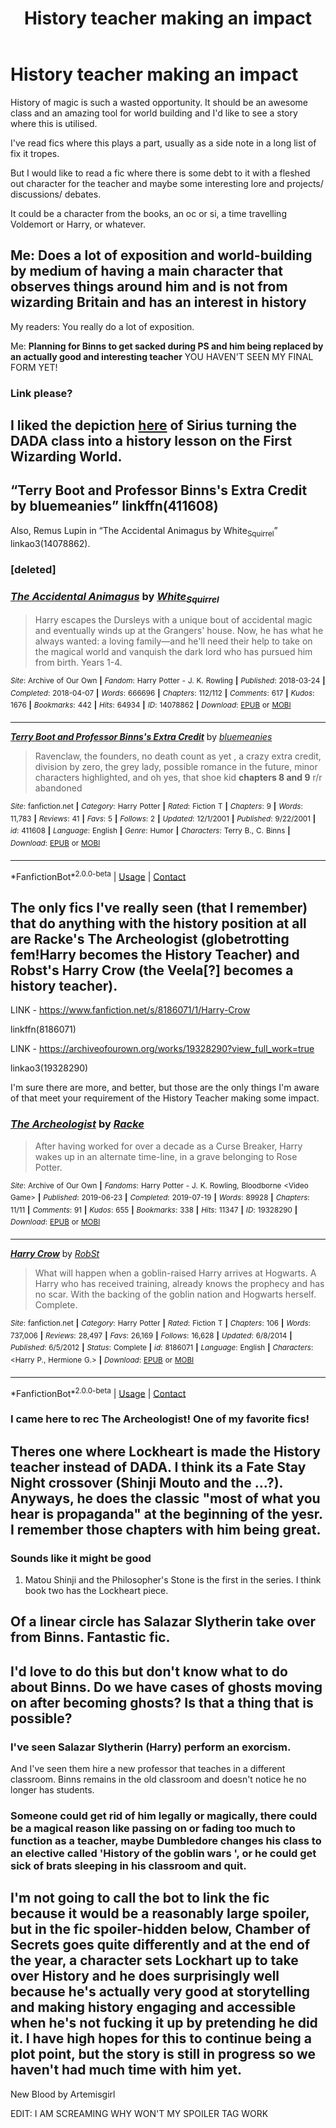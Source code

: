 #+TITLE: History teacher making an impact

* History teacher making an impact
:PROPERTIES:
:Author: fenrisragnarok
:Score: 45
:DateUnix: 1599818635.0
:DateShort: 2020-Sep-11
:FlairText: Request
:END:
History of magic is such a wasted opportunity. It should be an awesome class and an amazing tool for world building and I'd like to see a story where this is utilised.

I've read fics where this plays a part, usually as a side note in a long list of fix it tropes.

But I would like to read a fic where there is some debt to it with a fleshed out character for the teacher and maybe some interesting lore and projects/ discussions/ debates.

It could be a character from the books, an oc or si, a time travelling Voldemort or Harry, or whatever.


** Me: *Does a lot of exposition and world-building by medium of having a main character that observes things around him and is not from wizarding Britain and has an interest in history*

My readers: You really do a lot of exposition.

Me: *Planning for Binns to get sacked during PS and him being replaced by an actually good and interesting teacher* YOU HAVEN'T SEEN MY FINAL FORM YET!
:PROPERTIES:
:Author: SnobbishWizard
:Score: 34
:DateUnix: 1599826780.0
:DateShort: 2020-Sep-11
:END:

*** Link please?
:PROPERTIES:
:Author: LycorisDoreaBlack
:Score: 5
:DateUnix: 1599844274.0
:DateShort: 2020-Sep-11
:END:


** I liked the depiction [[https://archiveofourown.org/works/22220911/chapters/54380854][here]] of Sirius turning the DADA class into a history lesson on the First Wizarding World.
:PROPERTIES:
:Author: davidwelch158
:Score: 14
:DateUnix: 1599822375.0
:DateShort: 2020-Sep-11
:END:


** “Terry Boot and Professor Binns's Extra Credit by bluemeanies” linkffn(411608)

Also, Remus Lupin in “The Accidental Animagus by White_Squirrel” linkao3(14078862).
:PROPERTIES:
:Author: ceplma
:Score: 6
:DateUnix: 1599823348.0
:DateShort: 2020-Sep-11
:END:

*** [deleted]
:PROPERTIES:
:Score: 1
:DateUnix: 1599823365.0
:DateShort: 2020-Sep-11
:END:


*** [[https://archiveofourown.org/works/14078862][*/The Accidental Animagus/*]] by [[https://www.archiveofourown.org/users/White_Squirrel/pseuds/White_Squirrel][/White_Squirrel/]]

#+begin_quote
  Harry escapes the Dursleys with a unique bout of accidental magic and eventually winds up at the Grangers' house. Now, he has what he always wanted: a loving family---and he'll need their help to take on the magical world and vanquish the dark lord who has pursued him from birth. Years 1-4.
#+end_quote

^{/Site/:} ^{Archive} ^{of} ^{Our} ^{Own} ^{*|*} ^{/Fandom/:} ^{Harry} ^{Potter} ^{-} ^{J.} ^{K.} ^{Rowling} ^{*|*} ^{/Published/:} ^{2018-03-24} ^{*|*} ^{/Completed/:} ^{2018-04-07} ^{*|*} ^{/Words/:} ^{666696} ^{*|*} ^{/Chapters/:} ^{112/112} ^{*|*} ^{/Comments/:} ^{617} ^{*|*} ^{/Kudos/:} ^{1676} ^{*|*} ^{/Bookmarks/:} ^{442} ^{*|*} ^{/Hits/:} ^{64934} ^{*|*} ^{/ID/:} ^{14078862} ^{*|*} ^{/Download/:} ^{[[https://archiveofourown.org/downloads/14078862/The%20Accidental%20Animagus.epub?updated_at=1587092261][EPUB]]} ^{or} ^{[[https://archiveofourown.org/downloads/14078862/The%20Accidental%20Animagus.mobi?updated_at=1587092261][MOBI]]}

--------------

[[https://www.fanfiction.net/s/411608/1/][*/Terry Boot and Professor Binns's Extra Credit/*]] by [[https://www.fanfiction.net/u/60338/bluemeanies][/bluemeanies/]]

#+begin_quote
  Ravenclaw, the founders, no death count as yet , a crazy extra credit, division by zero, the grey lady, possible romance in the future, minor characters highlighted, and oh yes, that shoe kid *chapters 8 and 9* r/r abandoned
#+end_quote

^{/Site/:} ^{fanfiction.net} ^{*|*} ^{/Category/:} ^{Harry} ^{Potter} ^{*|*} ^{/Rated/:} ^{Fiction} ^{T} ^{*|*} ^{/Chapters/:} ^{9} ^{*|*} ^{/Words/:} ^{11,783} ^{*|*} ^{/Reviews/:} ^{41} ^{*|*} ^{/Favs/:} ^{5} ^{*|*} ^{/Follows/:} ^{2} ^{*|*} ^{/Updated/:} ^{12/1/2001} ^{*|*} ^{/Published/:} ^{9/22/2001} ^{*|*} ^{/id/:} ^{411608} ^{*|*} ^{/Language/:} ^{English} ^{*|*} ^{/Genre/:} ^{Humor} ^{*|*} ^{/Characters/:} ^{Terry} ^{B.,} ^{C.} ^{Binns} ^{*|*} ^{/Download/:} ^{[[http://www.ff2ebook.com/old/ffn-bot/index.php?id=411608&source=ff&filetype=epub][EPUB]]} ^{or} ^{[[http://www.ff2ebook.com/old/ffn-bot/index.php?id=411608&source=ff&filetype=mobi][MOBI]]}

--------------

*FanfictionBot*^{2.0.0-beta} | [[https://github.com/FanfictionBot/reddit-ffn-bot/wiki/Usage][Usage]] | [[https://www.reddit.com/message/compose?to=tusing][Contact]]
:PROPERTIES:
:Author: FanfictionBot
:Score: 1
:DateUnix: 1599823451.0
:DateShort: 2020-Sep-11
:END:


** The only fics I've really seen (that I remember) that do anything with the history position at all are Racke's The Archeologist (globetrotting fem!Harry becomes the History Teacher) and Robst's Harry Crow (the Veela[?] becomes a history teacher).

LINK - [[https://www.fanfiction.net/s/8186071/1/Harry-Crow]]

linkffn(8186071)

LINK - [[https://archiveofourown.org/works/19328290?view_full_work=true]]

linkao3(19328290)

I'm sure there are more, and better, but those are the only things I'm aware of that meet your requirement of the History Teacher making some impact.
:PROPERTIES:
:Author: Avalon1632
:Score: 5
:DateUnix: 1599821445.0
:DateShort: 2020-Sep-11
:END:

*** [[https://archiveofourown.org/works/19328290][*/The Archeologist/*]] by [[https://www.archiveofourown.org/users/Racke/pseuds/Racke][/Racke/]]

#+begin_quote
  After having worked for over a decade as a Curse Breaker, Harry wakes up in an alternate time-line, in a grave belonging to Rose Potter.
#+end_quote

^{/Site/:} ^{Archive} ^{of} ^{Our} ^{Own} ^{*|*} ^{/Fandoms/:} ^{Harry} ^{Potter} ^{-} ^{J.} ^{K.} ^{Rowling,} ^{Bloodborne} ^{<Video} ^{Game>} ^{*|*} ^{/Published/:} ^{2019-06-23} ^{*|*} ^{/Completed/:} ^{2019-07-19} ^{*|*} ^{/Words/:} ^{89928} ^{*|*} ^{/Chapters/:} ^{11/11} ^{*|*} ^{/Comments/:} ^{91} ^{*|*} ^{/Kudos/:} ^{655} ^{*|*} ^{/Bookmarks/:} ^{338} ^{*|*} ^{/Hits/:} ^{11347} ^{*|*} ^{/ID/:} ^{19328290} ^{*|*} ^{/Download/:} ^{[[https://archiveofourown.org/downloads/19328290/The%20Archeologist.epub?updated_at=1564957637][EPUB]]} ^{or} ^{[[https://archiveofourown.org/downloads/19328290/The%20Archeologist.mobi?updated_at=1564957637][MOBI]]}

--------------

[[https://www.fanfiction.net/s/8186071/1/][*/Harry Crow/*]] by [[https://www.fanfiction.net/u/1451358/RobSt][/RobSt/]]

#+begin_quote
  What will happen when a goblin-raised Harry arrives at Hogwarts. A Harry who has received training, already knows the prophecy and has no scar. With the backing of the goblin nation and Hogwarts herself. Complete.
#+end_quote

^{/Site/:} ^{fanfiction.net} ^{*|*} ^{/Category/:} ^{Harry} ^{Potter} ^{*|*} ^{/Rated/:} ^{Fiction} ^{T} ^{*|*} ^{/Chapters/:} ^{106} ^{*|*} ^{/Words/:} ^{737,006} ^{*|*} ^{/Reviews/:} ^{28,497} ^{*|*} ^{/Favs/:} ^{26,169} ^{*|*} ^{/Follows/:} ^{16,628} ^{*|*} ^{/Updated/:} ^{6/8/2014} ^{*|*} ^{/Published/:} ^{6/5/2012} ^{*|*} ^{/Status/:} ^{Complete} ^{*|*} ^{/id/:} ^{8186071} ^{*|*} ^{/Language/:} ^{English} ^{*|*} ^{/Characters/:} ^{<Harry} ^{P.,} ^{Hermione} ^{G.>} ^{*|*} ^{/Download/:} ^{[[http://www.ff2ebook.com/old/ffn-bot/index.php?id=8186071&source=ff&filetype=epub][EPUB]]} ^{or} ^{[[http://www.ff2ebook.com/old/ffn-bot/index.php?id=8186071&source=ff&filetype=mobi][MOBI]]}

--------------

*FanfictionBot*^{2.0.0-beta} | [[https://github.com/FanfictionBot/reddit-ffn-bot/wiki/Usage][Usage]] | [[https://www.reddit.com/message/compose?to=tusing][Contact]]
:PROPERTIES:
:Author: FanfictionBot
:Score: 2
:DateUnix: 1599821464.0
:DateShort: 2020-Sep-11
:END:


*** I came here to rec The Archeologist! One of my favorite fics!
:PROPERTIES:
:Author: RoverMaelstrom
:Score: 1
:DateUnix: 1599850154.0
:DateShort: 2020-Sep-11
:END:


** Theres one where Lockheart is made the History teacher instead of DADA. I think its a Fate Stay Night crossover (Shinji Mouto and the ...?). Anyways, he does the classic "most of what you hear is propaganda" at the beginning of the yesr. I remember those chapters with him being great.
:PROPERTIES:
:Author: erotic-toaster
:Score: 2
:DateUnix: 1599828717.0
:DateShort: 2020-Sep-11
:END:

*** Sounds like it might be good
:PROPERTIES:
:Author: fenrisragnarok
:Score: 1
:DateUnix: 1599834002.0
:DateShort: 2020-Sep-11
:END:

**** Matou Shinji and the Philosopher's Stone is the first in the series. I think book two has the Lockheart piece.
:PROPERTIES:
:Author: erotic-toaster
:Score: 1
:DateUnix: 1599850143.0
:DateShort: 2020-Sep-11
:END:


** Of a linear circle has Salazar Slytherin take over from Binns. Fantastic fic.
:PROPERTIES:
:Author: readingaccountlol
:Score: 2
:DateUnix: 1599836253.0
:DateShort: 2020-Sep-11
:END:


** I'd love to do this but don't know what to do about Binns. Do we have cases of ghosts moving on after becoming ghosts? Is that a thing that is possible?
:PROPERTIES:
:Author: cookies5098
:Score: 1
:DateUnix: 1599827256.0
:DateShort: 2020-Sep-11
:END:

*** I've seen Salazar Slytherin (Harry) perform an exorcism.

And I've seen them hire a new professor that teaches in a different classroom. Binns remains in the old classroom and doesn't notice he no longer has students.
:PROPERTIES:
:Author: streakermaximus
:Score: 5
:DateUnix: 1599830143.0
:DateShort: 2020-Sep-11
:END:


*** Someone could get rid of him legally or magically, there could be a magical reason like passing on or fading too much to function as a teacher, maybe Dumbledore changes his class to an elective called 'History of the goblin wars ', or he could get sick of brats sleeping in his classroom and quit.
:PROPERTIES:
:Author: fenrisragnarok
:Score: 2
:DateUnix: 1599828363.0
:DateShort: 2020-Sep-11
:END:


** I'm not going to call the bot to link the fic because it would be a reasonably large spoiler, but in the fic spoiler-hidden below, Chamber of Secrets goes quite differently and at the end of the year, a character sets Lockhart up to take over History and he does surprisingly well because he's actually very good at storytelling and making history engaging and accessible when he's not fucking it up by pretending he did it. I have high hopes for this to continue being a plot point, but the story is still in progress so we haven't had much time with him yet.

New Blood by Artemisgirl

EDIT: I AM SCREAMING WHY WON'T MY SPOILER TAG WORK
:PROPERTIES:
:Author: RoverMaelstrom
:Score: 1
:DateUnix: 1599850711.0
:DateShort: 2020-Sep-11
:END:
